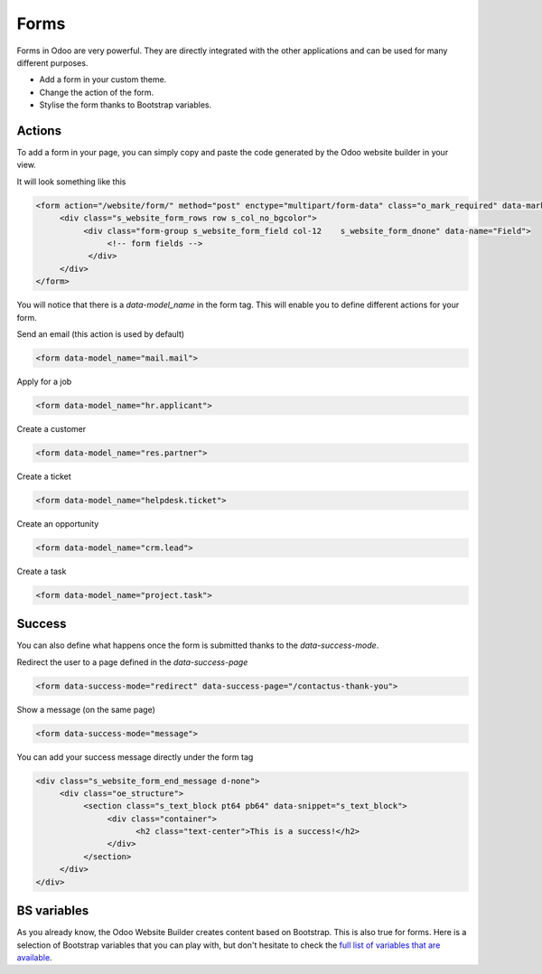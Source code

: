 =====
Forms
=====

Forms in Odoo are very powerful. They are directly integrated with the other applications and can
be used for many different purposes.

- Add a form in your custom theme.
- Change the action of the form.
- Stylise the form thanks to Bootstrap variables.

Actions
=======

To add a form in your page, you can simply copy and paste the code generated by the Odoo website
builder in your view.

It will look something like this

.. code-block:: xml

    <form action="/website/form/" method="post" enctype="multipart/form-data" class="o_mark_required" data-mark="*" data-pre-fill="true" data-success-mode="redirect" data-success-page="/contactus-thank-you" data-model_name="mail.mail">
         <div class="s_website_form_rows row s_col_no_bgcolor">
              <div class="form-group s_website_form_field col-12    s_website_form_dnone" data-name="Field">
                   <!-- form fields -->
               </div>
         </div>
    </form>

You will notice that there is a `data-model_name` in the form tag. This will enable you to define
different actions for your form.

Send an email (this action is used by default)

.. code-block:: xml

    <form data-model_name="mail.mail">

Apply for a job

.. code-block:: xml

    <form data-model_name="hr.applicant">

Create a customer

.. code-block:: xml

    <form data-model_name="res.partner">

Create a ticket

.. code-block:: xml

    <form data-model_name="helpdesk.ticket">

Create an opportunity

.. code-block:: xml

    <form data-model_name="crm.lead">

Create a task

.. code-block:: xml

    <form data-model_name="project.task">

Success
=======

You can also define what happens once the form is submitted thanks to the `data-success-mode`.

Redirect the user to a page defined in the `data-success-page`

.. code-block:: xml

    <form data-success-mode="redirect" data-success-page="/contactus-thank-you">

Show a message (on the same page)

.. code-block:: xml

    <form data-success-mode="message">

You can add your success message directly under the form tag

.. code-block:: xml

    <div class="s_website_form_end_message d-none">
         <div class="oe_structure">
              <section class="s_text_block pt64 pb64" data-snippet="s_text_block">
                   <div class="container">
                         <h2 class="text-center">This is a success!</h2>
                   </div>
              </section>
         </div>
    </div>

BS variables
============

As you already know, the Odoo Website Builder creates content based on Bootstrap. This is also true
for forms. Here is a selection of Bootstrap variables that you can play with, but don't hesitate to
check the `full list of variables that are available <https://github.com/twbs/bootstrap/blob/main/scss/_variables.scss>`_.

.. code-block:: scss
    :caption: ``/website_airproof/static/src/scss/bootstrap_overridden.scss``

    $input-padding-y:                       $input-btn-padding-y !default;
    $input-padding-x:                       $input-btn-padding-x !default;

    $input-font-family:                     $input-btn-font-family !default;
    $input-font-size:                       $input-btn-font-size !default;
    $input-font-weight:                     $font-weight-base !default;
    $input-line-height:                     $input-btn-line-height !default;

    $input-color:                           $gray-700 !default;
    $input-border-color:                    $gray-400 !default;
    $input-border-width:                    $input-btn-border-width !default;
    $input-box-shadow:                      inset 0 1px 1px rgba($black, .075) !default;
    $input-border-radius:                   $border-radius !default;

    $input-focus-bg:                        $input-bg !default;
    $input-focus-border-color:              lighten($component-active-bg, 25%) !default;
    $input-focus-color:                     $input-color !default;
    $input-focus-width:                     $input-btn-focus-width !default;
    $input-focus-box-shadow:                $input-btn-focus-box-shadow !default;
